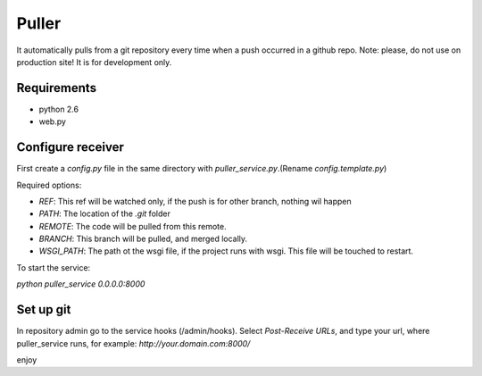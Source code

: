============
Puller
============
It automatically pulls from a git repository every time when a push occurred in a github repo.
Note: please, do not use on production site! It is for development only.

Requirements
------------

* python 2.6
* web.py

Configure receiver
------------------
First create a `config.py` file in the same directory with `puller_service.py`.(Rename `config.template.py`)

Required options:

* `REF`: This ref will be watched only, if the push is for other branch, nothing wil happen
* `PATH`: The location of the `.git` folder
* `REMOTE`: The code will be pulled from this remote.
* `BRANCH`: This branch will be pulled, and merged locally.
* `WSGI_PATH`: The path ot the wsgi file, if the project runs with wsgi. This file will be touched to restart.

To start the service:

`python puller_service 0.0.0.0:8000`

Set up git
----------
In repository admin go to the service hooks (/admin/hooks).
Select `Post-Receive URLs`, and type your url, where puller_service runs, for example: `http://your.domain.com:8000/`

enjoy